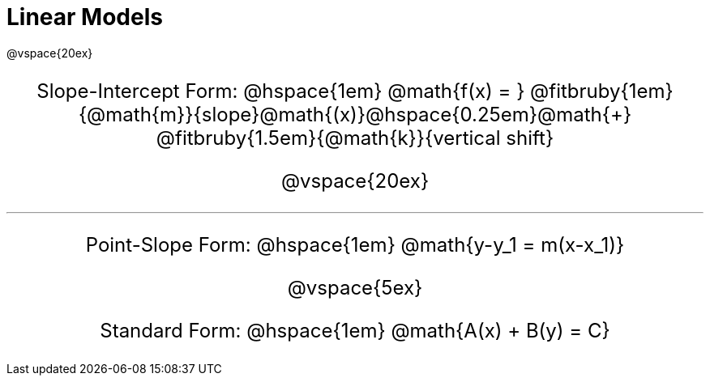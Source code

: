 = Linear Models

++++
<style>
.annotatedParentFunction {
  font-size: x-large !important;
  text-align: center;
}

.annotatedParentFunction .fitbruby { line-height: 2.5rem !important; min-width: unset; }
</style>
++++

@vspace{20ex}

[.annotatedParentFunction]
--
Slope-Intercept Form: @hspace{1em} 
@math{f(x) = } 
@fitbruby{1em}{@math{m}}{slope}@math{(x)}@hspace{0.25em}@math{+}
@fitbruby{1.5em}{@math{k}}{vertical shift}


@vspace{20ex}

'''

Point-Slope Form: @hspace{1em} @math{y-y_1 = m(x-x_1)}

@vspace{5ex}

Standard Form: @hspace{1em} @math{A(x) + B(y) = C}

--